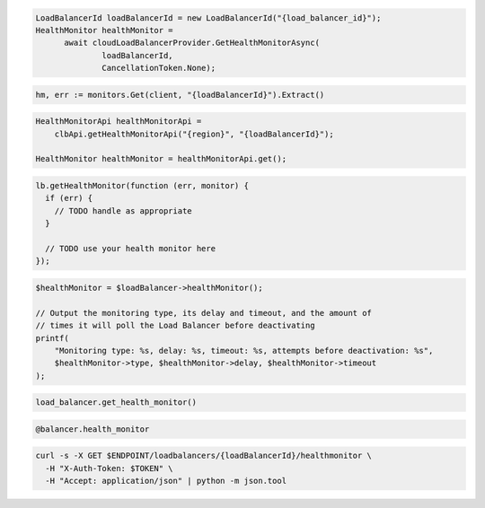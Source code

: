 .. code-block:: csharp

  LoadBalancerId loadBalancerId = new LoadBalancerId("{load_balancer_id}");
  HealthMonitor healthMonitor =
	await cloudLoadBalancerProvider.GetHealthMonitorAsync(
		loadBalancerId,
		CancellationToken.None);

.. code-block:: go

  hm, err := monitors.Get(client, "{loadBalancerId}").Extract()

.. code-block:: java

  HealthMonitorApi healthMonitorApi =
      clbApi.getHealthMonitorApi("{region}", "{loadBalancerId}");

  HealthMonitor healthMonitor = healthMonitorApi.get();

.. code-block:: javascript

  lb.getHealthMonitor(function (err, monitor) {
    if (err) {
      // TODO handle as appropriate
    }

    // TODO use your health monitor here
  });

.. code-block:: php

  $healthMonitor = $loadBalancer->healthMonitor();

  // Output the monitoring type, its delay and timeout, and the amount of
  // times it will poll the Load Balancer before deactivating
  printf(
      "Monitoring type: %s, delay: %s, timeout: %s, attempts before deactivation: %s",
      $healthMonitor->type, $healthMonitor->delay, $healthMonitor->timeout
  );

.. code-block:: python

  load_balancer.get_health_monitor()

.. code-block:: ruby

  @balancer.health_monitor

.. code-block:: sh

  curl -s -X GET $ENDPOINT/loadbalancers/{loadBalancerId}/healthmonitor \
    -H "X-Auth-Token: $TOKEN" \
    -H "Accept: application/json" | python -m json.tool
